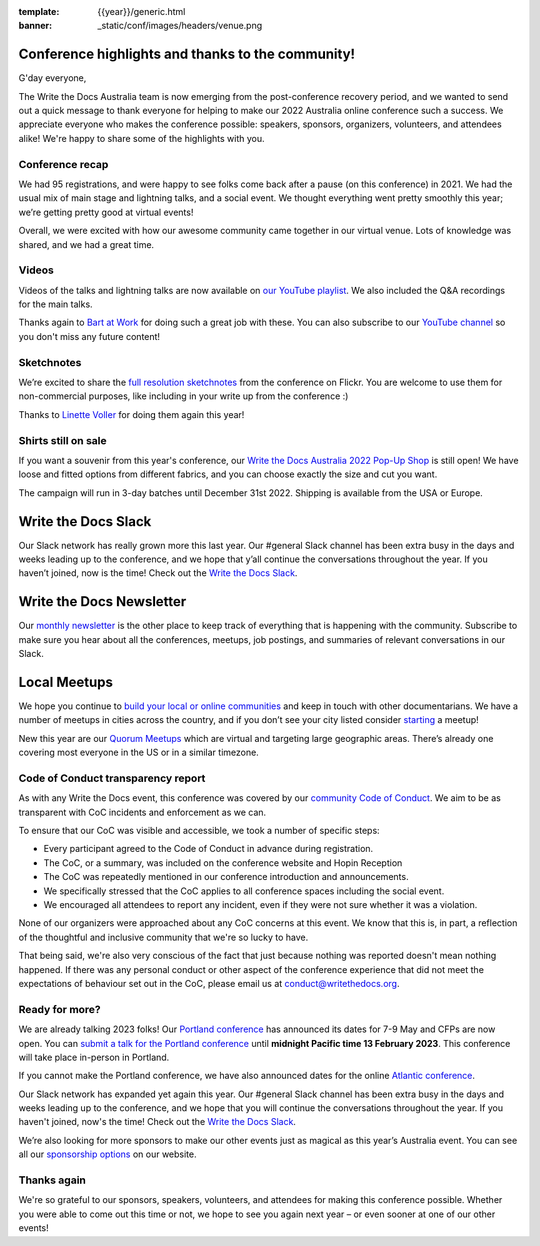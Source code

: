 :template: {{year}}/generic.html
:banner: _static/conf/images/headers/venue.png

.. post:: Dec 15, 2022
   :tags: recap, thanks, {{year}}, australia-2022

Conference highlights and thanks to the community!
--------------------------------------------------

G'day everyone,

The Write the Docs Australia team is now emerging from the post-conference recovery period, and we wanted to send out a quick message to thank everyone for helping to make our 2022 Australia online conference such a success.
We appreciate everyone who makes the conference possible: speakers, sponsors, organizers, volunteers, and attendees alike!
We're happy to share some of the highlights with you.

Conference recap
=================

We had 95 registrations, and were happy to see folks come back after a pause (on this conference) in 2021. We had the usual mix of main stage and lightning talks, and a social event.
We thought everything went pretty smoothly this year; we’re getting pretty good at virtual events!

Overall, we were excited with how our awesome community came together in our virtual venue.
Lots of knowledge was shared, and we had a great time.

Videos
======

Videos of the talks and lightning talks are now available on `our YouTube playlist <https://youtube.com/playlist?list=PLy70RNJ7dYrJB-2yuGw-bTppEDmQr5T56>`__. We also included the Q&A recordings for the main talks.

Thanks again to `Bart at Work <https://www.bartatwork.com/atwork/>`__ for doing such a great job with these. You can also subscribe to our `YouTube channel <https://www.youtube.com/writethedocs>`__ so you don't miss any future content!

Sketchnotes
============

We’re excited to share the `full resolution sketchnotes`_ from the conference on Flickr. You are welcome to use them for non-commercial purposes, like including in your write up from the conference :)

Thanks to `Linette Voller`_ for doing them again this year!

.. _full resolution sketchnotes: https://www.flickr.com/photos/writethedocs/albums/72177720304378693
.. _Linette Voller: https://twitter.com/mslanei

Shirts still on sale
====================

If you want a souvenir from this year's conference, our `Write the Docs Australia 2022 Pop-Up Shop <https://shirt.writethedocs.org/>`_ is still open! We have loose and fitted options from different fabrics, and you can choose exactly the size and cut you want.

The campaign will run in 3-day batches until December 31st 2022. Shipping is available from the USA or Europe.

Write the Docs Slack
--------------------

Our Slack network has really grown more this last year. Our #general Slack channel has been extra busy in the days and weeks leading up to the conference, and we hope that y’all continue the conversations throughout the year. If you haven’t joined, now is the time! 
Check out the `Write the Docs Slack`_.

.. _Write the Docs Slack: http://www.writethedocs.org/slack/

Write the Docs Newsletter
-------------------------

Our `monthly newsletter`_ is the other place to keep track of everything that is happening with the community. 
Subscribe to make sure you hear about all the conferences, meetups, job postings, and summaries of relevant conversations in our Slack.

.. _monthly newsletter: http://writethedocs.org/newsletter/

Local Meetups
-------------

We hope you continue to `build your local or online communities`_ and keep in touch with other documentarians. 
We have a number of meetups in cities across the country, and if you don’t see your city listed consider `starting`_ a meetup!

New this year are our `Quorum Meetups`_ which are virtual and targeting large geographic areas. There’s already one covering most everyone in the US or in a similar timezone.

.. _build your local or online communities: http://www.writethedocs.org/meetups/
.. _starting: http://www.writethedocs.org/organizer-guide/meetups/starting/
.. _Quorum Meetups: https://www.writethedocs.org/meetups/#current-meetups-quorum

Code of Conduct transparency report
===================================

As with any Write the Docs event, this conference was covered by our `community Code of Conduct <https://www.writethedocs.org/code-of-conduct/>`__.
We aim to be as transparent with CoC incidents and enforcement as we can.

To ensure that our CoC was visible and accessible, we took a number of specific steps:

- Every participant agreed to the Code of Conduct in advance during registration.
- The CoC, or a summary, was included on the conference website and Hopin Reception
- The CoC was repeatedly mentioned in our conference introduction and announcements.
- We specifically stressed that the CoC applies to all conference spaces including the social event.
- We encouraged all attendees to report any incident, even if they were not sure whether it was a violation.

None of our organizers were approached about any CoC concerns at this event.
We know that this is, in part, a reflection of the thoughtful and inclusive community that we're so lucky to have.

That being said, we're also very conscious of the fact that just because nothing was reported doesn't mean nothing happened.
If there was any personal conduct or other aspect of the conference experience that did not meet the expectations of behaviour set out in the CoC, please email us at `conduct@writethedocs.org <mailto:conduct@writethedocs.org>`_.

Ready for more?
===============

We are already talking 2023 folks! Our `Portland conference <https://www.writethedocs.org/conf/portland/2023/>`__ has announced its dates for 7-9 May and CFPs are now open.
You can `submit a talk for the Portland conference <https://www.writethedocs.org/conf/portland/2023/cfp/>`__ until **midnight Pacific time 13 February 2023**.
This conference will take place in-person in Portland.

If you cannot make the Portland conference, we have also announced dates for the online `Atlantic conference <https://www.writethedocs.org/conf/atlantic/2023/>`__.

Our Slack network has expanded yet again this year.
Our #general Slack channel has been extra busy in the days and weeks leading up to the conference, and we hope that you will continue the conversations throughout the year.
If you haven't joined, now's the time!
Check out the `Write the Docs Slack <http://www.writethedocs.org/slack/>`__.

We’re also looking for more sponsors to make our other events just as magical as this year’s Australia event.
You can see all our `sponsorship options <https://www.writethedocs.org/sponsorship/>`__ on our website.

Thanks again
============

We're so grateful to our sponsors, speakers, volunteers, and attendees for making this conference possible.
Whether you were able to come out this time or not, we hope to see you again next year – or even sooner at one of our other events!

